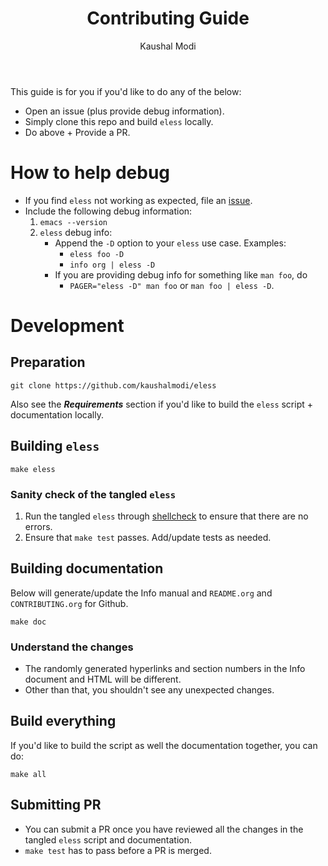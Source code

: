 #+TITLE: Contributing Guide
#+AUTHOR: Kaushal Modi
This guide is for you if you'd like to do any of the below:
- Open an issue (plus provide debug information).
- Simply clone this repo and build =eless= locally.
- Do above + Provide a PR.
* How to help debug
- If you find =eless= not working as expected, file an [[https://github.com/kaushalmodi/eless/issues][issue]].
- Include the following debug information:
  1. =emacs --version=
  2. =eless= debug info:
     - Append the =-D= option to your =eless= use case. Examples:
       - =eless foo -D=
       - =info org | eless -D=
     - If you are providing debug info for something like =man foo=, do
       - ~PAGER="eless -D" man foo~ or ~man foo | eless -D~.
* Development
** Preparation
#+begin_src shell
git clone https://github.com/kaushalmodi/eless
#+end_src
Also see the [[*Requirements][*Requirements*]] section if you'd like to build the =eless=
script + documentation locally.
** Building =eless=
#+begin_src shell
make eless
#+end_src
*** Sanity check of the tangled =eless=
1. Run the tangled =eless= through [[http://www.shellcheck.net/][shellcheck]] to ensure that there are
   no errors.
2. Ensure that =make test= passes. Add/update tests as needed.
** Building documentation
Below will generate/update the Info manual and =README.org= and
=CONTRIBUTING.org= for Github.
#+begin_src shell
make doc
#+end_src
*** Understand the changes
- The randomly generated hyperlinks and section numbers in the Info
  document and HTML will be different.
- Other than that, you shouldn't see any unexpected changes.
** Build everything
If you'd like to build the script as well the documentation together,
you can do:
#+begin_src shell
make all
#+end_src
** Submitting PR
- You can submit a PR once you have reviewed all the changes in the
  tangled =eless= script and documentation.
- =make test= has to pass before a PR is merged.
